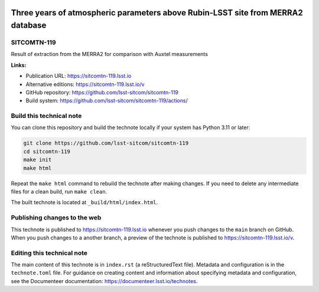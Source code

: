.. image:: https://img.shields.io/badge/sitcomtn--119-lsst.io-brightgreen.svg
   :target: https://sitcomtn-119.lsst.io
.. image:: https://github.com/lsst-sitcom/sitcomtn-119/workflows/CI/badge.svg
   :target: https://github.com/lsst-sitcom/sitcomtn-119/actions/

################################################################################
Three years of atmospheric parameters above Rubin-LSST site from MERRA2 database
################################################################################

SITCOMTN-119
============

Result of extraction from the MERRA2 for comparison with Auxtel measurements

**Links:**

- Publication URL: https://sitcomtn-119.lsst.io
- Alternative editions: https://sitcomtn-119.lsst.io/v
- GitHub repository: https://github.com/lsst-sitcom/sitcomtn-119
- Build system: https://github.com/lsst-sitcom/sitcomtn-119/actions/


Build this technical note
=========================

You can clone this repository and build the technote locally if your system has Python 3.11 or later:

.. code-block:: bash

   git clone https://github.com/lsst-sitcom/sitcomtn-119
   cd sitcomtn-119
   make init
   make html

Repeat the ``make html`` command to rebuild the technote after making changes.
If you need to delete any intermediate files for a clean build, run ``make clean``.

The built technote is located at ``_build/html/index.html``.

Publishing changes to the web
=============================

This technote is published to https://sitcomtn-119.lsst.io whenever you push changes to the ``main`` branch on GitHub.
When you push changes to a another branch, a preview of the technote is published to https://sitcomtn-119.lsst.io/v.

Editing this technical note
===========================

The main content of this technote is in ``index.rst`` (a reStructuredText file).
Metadata and configuration is in the ``technote.toml`` file.
For guidance on creating content and information about specifying metadata and configuration, see the Documenteer documentation: https://documenteer.lsst.io/technotes.
